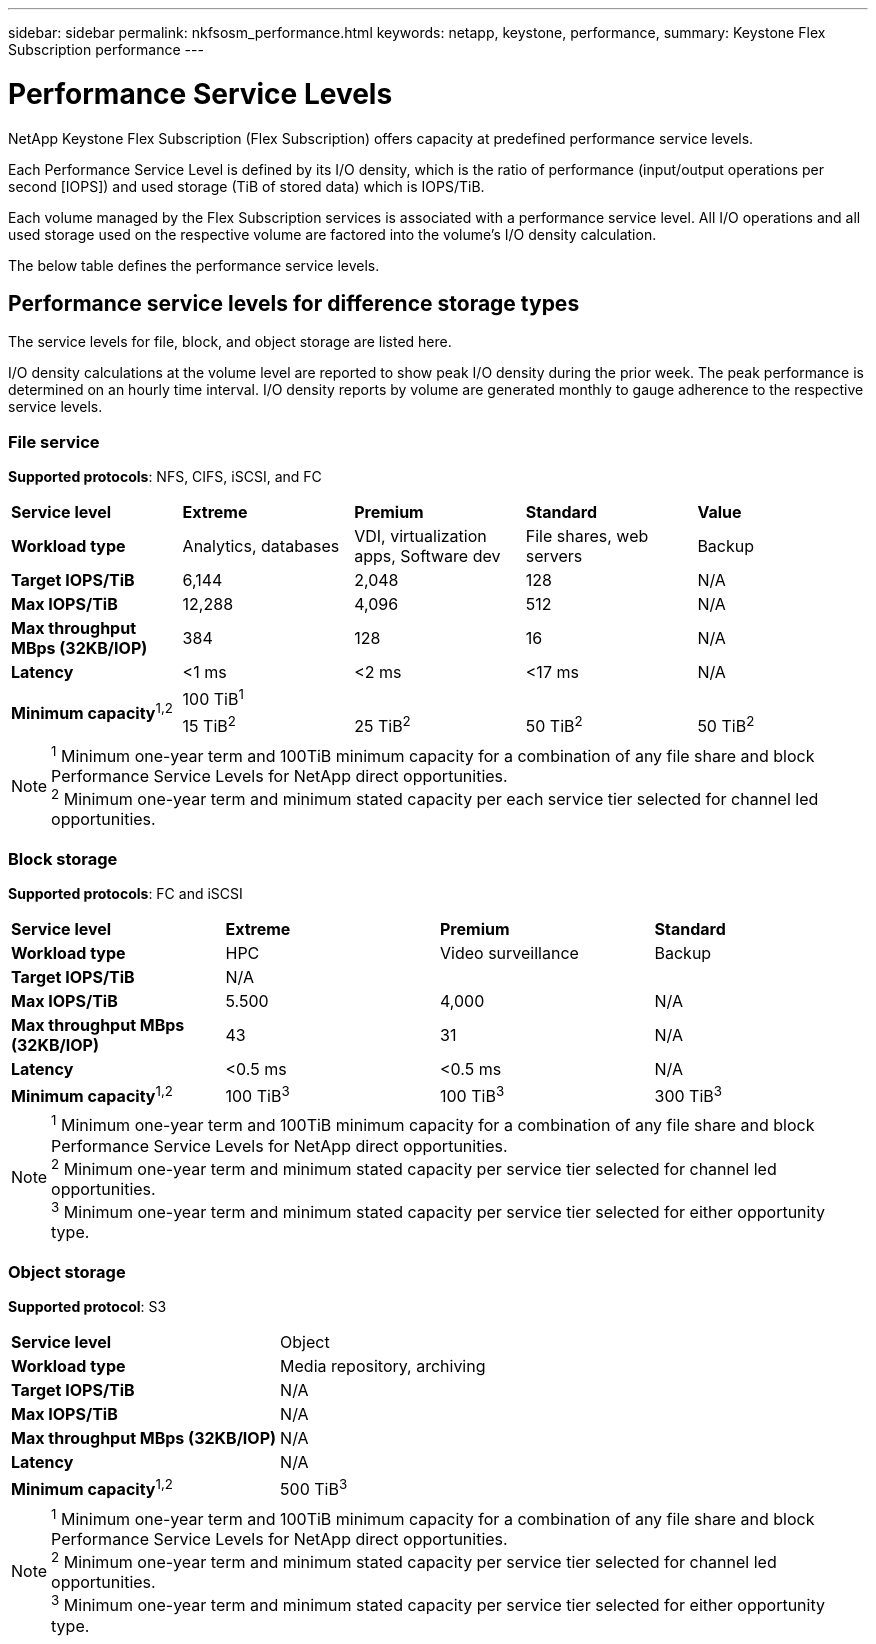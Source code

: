 ---
sidebar: sidebar
permalink: nkfsosm_performance.html
keywords: netapp, keystone, performance,
summary: Keystone Flex Subscription performance
---

= Performance Service Levels
:hardbreaks:
:nofooter:
:icons: font
:linkattrs:
:imagesdir: ./media/

//
// This file was created with NDAC Version 2.0 (August 17, 2020)
//
// 2020-10-08 17:14:47.987174
//

[.lead]
NetApp Keystone Flex Subscription (Flex Subscription) offers capacity at predefined performance service levels.

Each Performance Service Level is defined by its I/O density, which is the ratio of performance (input/output operations per second [IOPS]) and used storage (TiB of stored data) which is IOPS/TiB.

Each volume managed by the Flex Subscription services is associated with a performance service level. All I/O operations and all used storage used on the respective volume are factored into the volume’s I/O density calculation.

The below table defines the performance service levels.

== Performance service levels for difference storage types

The service levels for file, block, and object storage are listed here.

I/O density calculations at the volume level are reported to show peak I/O density during the prior week. The peak performance is determined on an hourly time interval. I/O density reports by volume are generated monthly to gauge adherence to the respective service levels.

=== File service
*Supported protocols*: NFS, CIFS, iSCSI, and FC

|===
|*Service level* |*Extreme* |*Premium* |*Standard* |*Value*
|*Workload type* |Analytics, databases |VDI, virtualization apps, Software dev
|File shares, web servers |Backup
|*Target IOPS/TiB* |6,144 |2,048 |128 |N/A
|*Max IOPS/TiB* |12,288 |4,096 |512 |N/A
|*Max throughput MBps (32KB/IOP)* |384 |128 |16 |N/A
|*Latency* |<1 ms |<2 ms |<17 ms |N/A
.2+|*Minimum capacity*^1,2^
4+|100 TiB^1^
|15 TiB^2^ |25 TiB^2^ |50 TiB^2^ |50 TiB^2^

|===

[NOTE]
^1^ Minimum one-year term and 100TiB minimum capacity for a combination of any file share and block Performance Service Levels for NetApp direct opportunities.
^2^ Minimum one-year term and minimum stated capacity per each service tier selected for channel led opportunities.

=== Block storage
*Supported protocols*: FC and iSCSI

|===
|*Service level* |*Extreme* |*Premium* |*Standard*
|*Workload type* |HPC |Video surveillance |Backup
|*Target IOPS/TiB*
3+|N/A
|*Max IOPS/TiB* |5.500 |4,000 |N/A
|*Max throughput MBps (32KB/IOP)* |43 |31 |N/A
|*Latency* |<0.5 ms |<0.5 ms |N/A
|*Minimum capacity*^1,2^ |100 TiB^3^ |100 TiB^3^ |300 TiB^3^
|===

[NOTE]
^1^ Minimum one-year term and 100TiB minimum capacity for a combination of any file share and block Performance Service Levels for NetApp direct opportunities.
^2^ Minimum one-year term and minimum stated capacity per service tier selected for channel led opportunities.
^3^ Minimum one-year term and minimum stated capacity per service tier selected for either opportunity type.

=== Object storage
*Supported protocol*: S3

|===
|*Service level* | Object
|*Workload type* |Media repository, archiving
|*Target IOPS/TiB*
|N/A
|*Max IOPS/TiB* |N/A
|*Max throughput MBps (32KB/IOP)* |N/A
|*Latency* |N/A
|*Minimum capacity*^1,2^ |500 TiB^3^

|===

[NOTE]
^1^ Minimum one-year term and 100TiB minimum capacity for a combination of any file share and block Performance Service Levels for NetApp direct opportunities.
^2^ Minimum one-year term and minimum stated capacity per service tier selected for channel led opportunities.
^3^ Minimum one-year term and minimum stated capacity per service tier selected for either opportunity type.
